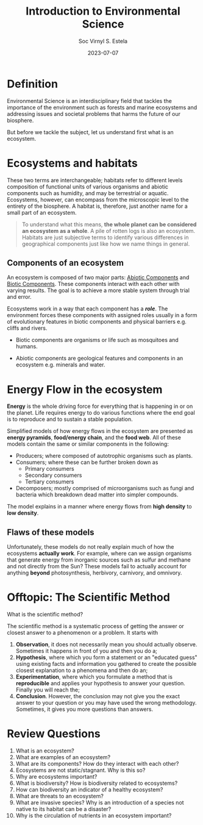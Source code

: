 #+zola_base_dir: ../../.
#+zola_section: lecture
#+title: Introduction to Environmental Science
#+description: understanding its importance and addressing societal issues.
#+draft: false
#+author: Soc Virnyl S. Estela
#+email: socvirnyl.estela@gmail.com
#+date: 2023-07-07

* Definition

Environmental Science is an interdisciplinary field that tackles the importance of the environment
such as forests and marine ecosystems and addressing issues and societal problems that harms the future
of our biosphere.

But before we tackle the subject, let us understand first what is an ecosystem.

* Ecosystems and habitats

These two terms are interchangeable; habitats refer to different levels composition of functional units of
various organisms and abiotic components such as humidity, and may be terrestrial or aquatic. Ecosystems,
however, can encompass from the microscopic level to the entirety of the biosphere. A habitat is, therefore,
just another name for a small part of an ecosystem.

#+begin_quote
  To understand what this means, *the whole planet can be considered an ecosystem as a whole*. A pile of rotten
  logs is also an ecosystem. Habitats are just subjective terms to identify various differences in geographical components
  just like how we name things in general.
#+end_quote

** Components of an ecosystem

An ecosystem is composed of two major parts: _Abiotic Components_ and _Biotic Components_. These components interact with
each other with varying results. The goal is to achieve a more stable system through trial and error.

Ecosystems work in a way that each component has a /*role*/. The environment forces these components with assigned
roles usually in a form of evolutionary features in biotic components and physical barriers e.g. cliffs and rivers.

- Biotic components are organisms or life such as mosquitoes and humans.

- Abiotic components are geological features and components in an ecosystem e.g. minerals and water.

* Energy Flow in the ecosystem

*Energy* is the whole driving force for everything that is happening in or on the planet. Life requires energy to do various functions
where the end goal is to reproduce and to sustain a stable population.

Simplified models of how energy flows in the ecosystem are presented as *energy pyramids*, *food/energy chain*, and the *food web*.
All of these models contain the same or similar components in the following:

- Producers; where composed of autotrophic organisms such as plants.
- Consumers; where these can be further broken down as
  - Primary consumers
  - Secondary consumers
  - Tertiary consumers
- Decomposers; mostly comprised of microorganisms such as fungi and bacteria which breakdown dead matter into simpler compounds.

The model explains in a manner where energy flows from *high density* to *low density*.

** Flaws of these models

Unfortunately, these models do not really explain much of how the ecosystems *actually work*. For example, where can we assign
organisms that generate energy from inorganic sources such as sulfur and methane and not directly from the Sun? These models
fail to actually account for anything *beyond* photosynthesis, herbivory, carnivory, and omnivory.

* Offtopic: The Scientific Method

What is the scientific method?

The scientific method is a systematic process of getting the answer or closest answer to a phenomenon or a problem. It starts with

1) *Observation*, it does not necessarily mean you should actually observe. Sometimes it happens in front of you and then you do a;
2) *Hypothesis*, where which you form a statement or an "educated guess" using existing facts and information you gathered to create the possible closest explanation to a phenomena and then do an; 
3) *Experimentation*, where which you formulate a method that is *reproducible* and applies your hypothesis to answer your question. Finally you will reach the;
4) *Conclusion*. However, the conclusion may not give you the exact answer to your question or you may have used the wrong methodology. Sometimes, it gives you more questions than answers.

* Review Questions

1. What is an ecosystem?
2. What are examples of an ecosystem?
3. What are its components? How do they interact with each other?
4. Ecosystems are not static/stagnant. Why is this so?
5. Why are ecosystems important?
6. What is biodiversity? How is biodiversity related to ecosystems?
7. How can biodiversity an indicator of a healthy ecosystem?
8. What are threats to an ecosystem?
9. What are invasive species? Why is an introduction of a species not native to its habitat can be a disaster?
10. Why is the circulation of nutrients in an ecosystem important?

